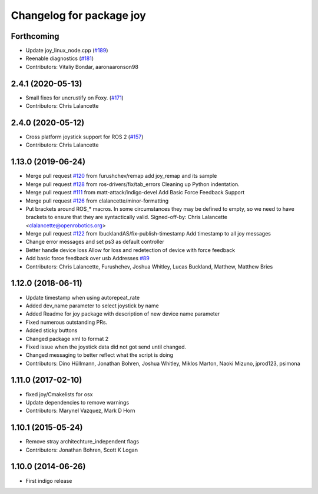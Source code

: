 ^^^^^^^^^^^^^^^^^^^^^^^^^
Changelog for package joy
^^^^^^^^^^^^^^^^^^^^^^^^^

Forthcoming
-----------
* Update joy_linux_node.cpp (`#189 <https://github.com/ros-drivers/joystick_drivers/issues/189>`_)
* Reenable diagnostics (`#181 <https://github.com/ros-drivers/joystick_drivers/issues/181>`_)
* Contributors: Vitaliy Bondar, aaronaaronson98

2.4.1 (2020-05-13)
------------------
* Small fixes for uncrustify on Foxy. (`#171 <https://github.com/ros-drivers/joystick_drivers/issues/171>`_)
* Contributors: Chris Lalancette

2.4.0 (2020-05-12)
------------------
* Cross platform joystick support for ROS 2 (`#157 <https://github.com/ros-drivers/joystick_drivers/issues/157>`_)
* Contributors: Chris Lalancette

1.13.0 (2019-06-24)
-------------------
* Merge pull request `#120 <https://github.com/ros-drivers/joystick_drivers/issues/120>`_ from furushchev/remap
  add joy_remap and its sample
* Merge pull request `#128 <https://github.com/ros-drivers/joystick_drivers/issues/128>`_ from ros-drivers/fix/tab_errors
  Cleaning up Python indentation.
* Merge pull request `#111 <https://github.com/ros-drivers/joystick_drivers/issues/111>`_ from matt-attack/indigo-devel
  Add Basic Force Feedback Support
* Merge pull request `#126 <https://github.com/ros-drivers/joystick_drivers/issues/126>`_ from clalancette/minor-formatting
* Put brackets around ROS\_* macros.
  In some circumstances they may be defined to empty, so we need
  to have brackets to ensure that they are syntactically valid.
  Signed-off-by: Chris Lalancette <clalancette@openrobotics.org>
* Merge pull request `#122 <https://github.com/ros-drivers/joystick_drivers/issues/122>`_ from lbucklandAS/fix-publish-timestamp
  Add timestamp to all joy messages
* Change error messages and set ps3 as default controller
* Better handle device loss
  Allow for loss and redetection of device with force feedback
* Add basic force feedback over usb
  Addresses `#89 <https://github.com/ros-drivers/joystick_drivers/issues/89>`_
* Contributors: Chris Lalancette, Furushchev, Joshua Whitley, Lucas Buckland, Matthew, Matthew Bries

1.12.0 (2018-06-11)
-------------------
* Update timestamp when using autorepeat_rate
* Added dev_name parameter to select joystick by name
* Added Readme for joy package with description of new device name parameter
* Fixed numerous outstanding PRs.
* Added sticky buttons
* Changed package xml to format 2
* Fixed issue when the joystick data did not got send until changed.
* Changed messaging to better reflect what the script is doing
* Contributors: Dino Hüllmann, Jonathan Bohren, Joshua Whitley, Miklos Marton, Naoki Mizuno, jprod123, psimona

1.11.0 (2017-02-10)
-------------------
* fixed joy/Cmakelists for osx
* Update dependencies to remove warnings
* Contributors: Marynel Vazquez, Mark D Horn

1.10.1 (2015-05-24)
-------------------
* Remove stray architechture_independent flags
* Contributors: Jonathan Bohren, Scott K Logan

1.10.0 (2014-06-26)
-------------------
* First indigo release
